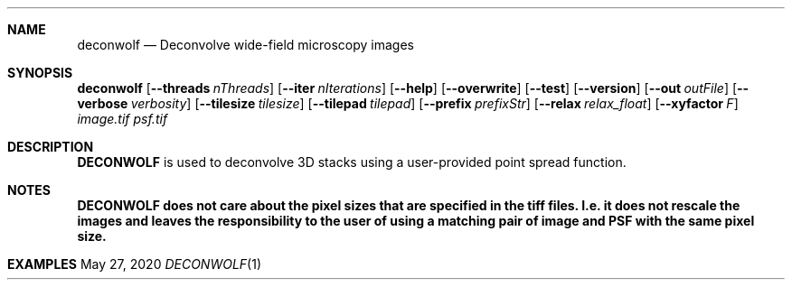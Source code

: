 .\" Convert with groff:
.\" groff -m man -T xhtml deconwolf.man1 > deconwolf_man.html

.Dd May 27, 2020
.Dt DECONWOLF 1
.Sh NAME
.Nm deconwolf
.Nd Deconvolve wide-field microscopy images
.Sh SYNOPSIS
.Sy deconwolf
.Op Fl Fl threads Ar nThreads
.Op Fl Fl iter Ar nIterations
.Op Fl Fl help
.Op Fl Fl overwrite
.Op Fl Fl test
.Op Fl Fl version
.Op Fl Fl out Ar outFile
.Op Fl Fl verbose Ar verbosity
.Op Fl Fl tilesize Ar tilesize
.Op Fl Fl tilepad Ar tilepad
.Op Fl Fl prefix Ar prefixStr
.Op Fl Fl relax Ar relax_float
.Op Fl Fl xyfactor Ar F
.Ar image.tif
.Ar psf.tif
.Ys
.Sh DESCRIPTION
.Nm DECONWOLF 
is used to deconvolve 3D stacks using a user-provided point spread function.
.Sh NOTES
.Nm DECONWOLF does not care about the pixel sizes that are specified in the tiff files. I.e. it does not rescale the images and leaves the responsibility to the user of using a matching pair of image and PSF with the same pixel size.
.Sh EXAMPLES

